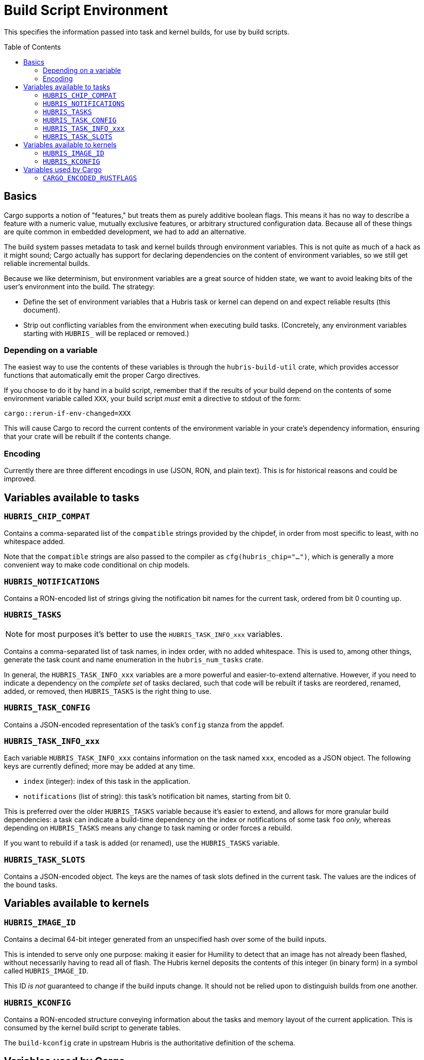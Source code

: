 :toc:
:toc-placement!:

= Build Script Environment

This specifies the information passed into task and kernel builds, for use by
build scripts.

toc::[]

== Basics

Cargo supports a notion of "features," but treats them as purely additive
boolean flags. This means it has no way to describe a feature with a numeric
value, mutually exclusive features, or arbitrary structured configuration data.
Because all of these things are quite common in embedded development, we had to
add an alternative.

The build system passes metadata to task and kernel builds through environment
variables. This is not quite as much of a hack as it might sound; Cargo actually
has support for declaring dependencies on the content of environment variables,
so we still get reliable incremental builds.

Because we like determinism, but environment variables are a great source of
hidden state, we want to avoid leaking bits of the user's environment into the
build. The strategy:

- Define the set of environment variables that a Hubris task or kernel can
  depend on and expect reliable results (this document).

- Strip out conflicting variables from the environment when executing build
  tasks. (Concretely, any environment variables starting with `HUBRIS_` will be
  replaced or removed.)

=== Depending on a variable

The easiest way to use the contents of these variables is through the
`hubris-build-util` crate, which provides accessor functions that automatically
emit the proper Cargo directives.

If you choose to do it by hand in a build script, remember that if the results
of your build depend on the contents of some environment variable called `XXX`,
your build script _must_ emit a directive to stdout of the form:

----
cargo::rerun-if-env-changed=XXX
----

This will cause Cargo to record the current contents of the environment variable
in your crate's dependency information, ensuring that your crate will be rebuilt
if the contents change.


=== Encoding

Currently there are three different encodings in use (JSON, RON, and plain
text). This is for historical reasons and could be improved.

== Variables available to tasks

=== `HUBRIS_CHIP_COMPAT`

Contains a comma-separated list of the `compatible` strings provided by the
chipdef, in order from most specific to least, with no whitespace added.

Note that the `compatible` strings are also passed to the compiler as
`cfg(hubris_chip="...")`, which is generally a more convenient way to make code
conditional on chip models.

=== `HUBRIS_NOTIFICATIONS`

Contains a RON-encoded list of strings giving the notification bit names for the
current task, ordered from bit 0 counting up.

=== `HUBRIS_TASKS`

NOTE: for most purposes it's better to use the `HUBRIS_TASK_INFO_xxx` variables.

Contains a comma-separated list of task names, in index order, with no added
whitespace. This is used to, among other things, generate the task count and
name enumeration in the `hubris_num_tasks` crate.

In general, the `HUBRIS_TASK_INFO_xxx` variables are a more powerful and
easier-to-extend alternative. However, if you need to indicate a dependency on
the _complete set_ of tasks declared, such that code will be rebuilt if tasks
are reordered, renamed, added, or removed, then `HUBRIS_TASKS` is the right
thing to use.

=== `HUBRIS_TASK_CONFIG`

Contains a JSON-encoded representation of the task's `config` stanza from the
appdef.

=== `HUBRIS_TASK_INFO_xxx`

Each variable `HUBRIS_TASK_INFO_xxx` contains information on the task named
`xxx`, encoded as a JSON object. The following keys are currently defined; more
may be added at any time.

- `index` (integer): index of this task in the application.
- `notifications` (list of string): this task's notification bit names, starting
  from bit 0.

This is preferred over the older `HUBRIS_TASKS` variable because it's easier to
extend, and allows for more granular build dependencies: a task can indicate a
build-time dependency on the index or notifications of some task `foo` _only,_
whereas depending on `HUBRIS_TASKS` means any change to task naming or order
forces a rebuild.

If you want to rebuild if a task is added (or renamed), use the `HUBRIS_TASKS`
variable.

=== `HUBRIS_TASK_SLOTS`

Contains a JSON-encoded object. The keys are the names of task slots defined in
the current task. The values are the indices of the bound tasks.

== Variables available to kernels

=== `HUBRIS_IMAGE_ID`

Contains a decimal 64-bit integer generated from an unspecified hash over some
of the build inputs.

This is intended to serve only one purpose: making it easier for Humility to
detect that an image has not already been flashed, without necessarily having to
read all of flash. The Hubris kernel deposits the contents of this integer (in
binary form) in a symbol called `HUBRIS_IMAGE_ID`.

This ID _is not_ guaranteed to change if the build inputs change. It should not
be relied upon to distinguish builds from one another.

=== `HUBRIS_KCONFIG`

Contains a RON-encoded structure conveying information about the tasks and
memory layout of the current application. This is consumed by the kernel build
script to generate tables.

The `build-kconfig` crate in upstream Hubris is the authoritative definition of
the schema.


== Variables used by Cargo

=== `CARGO_ENCODED_RUSTFLAGS`

The `RUSTFLAGS` environment variable can't handle the syntax of fancier compiler
flags like `--check-cfg`. The `CARGO_ENCODED_RUSTFLAGS` variable is a hack to
avoid this. Cargo processes the contents of this variable and expands it into
compiler flags. Hopefully the actual `RUSTFLAGS` will eventually be fixed to
support the full breadth of syntax options.

The build system uses `CARGO_ENCODED_RUSTFLAGS` to submit the combination of
app-level and component-level build configuration to Cargo.
